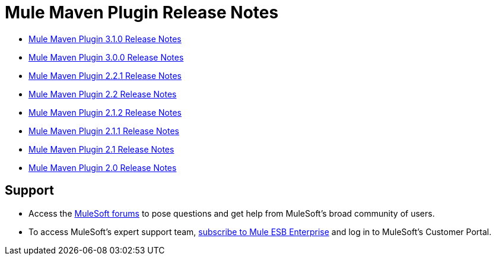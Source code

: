 = Mule Maven Plugin Release Notes
:keywords: maven, maven plugin, maven release notes, plugin

* link:/release-notes/mule-maven-plugin-3.1.0-release-notes[Mule Maven Plugin 3.1.0 Release Notes]
* link:/release-notes/mule-maven-plugin-3.0.0-release-notes[Mule Maven Plugin 3.0.0 Release Notes]
* link:/release-notes/mule-maven-plugin-2.2.1-release-notes[Mule Maven Plugin 2.2.1 Release Notes]
* link:/release-notes/mule-maven-plugin-2.2-release-notes[Mule Maven Plugin 2.2 Release Notes]
* link:/release-notes/mule-maven-plugin-2.1.2-release-notes[Mule Maven Plugin 2.1.2 Release Notes]
* link:/release-notes/mule-maven-plugin-2.1.1-release-notes[Mule Maven Plugin 2.1.1 Release Notes]
* link:/release-notes/mule-maven-plugin-2.1-release-notes[Mule Maven Plugin 2.1 Release Notes]
* link:/release-notes/mule-maven-plugin-2.0-release-notes[Mule Maven Plugin 2.0 Release Notes]

== Support

* Access the link:http://forums.mulesoft.com[MuleSoft forums] to pose questions and get help from MuleSoft's broad community of users.
* To access MuleSoft's expert support team, link:mailto:sales@mulesoft.com[subscribe to Mule ESB Enterprise] and log in to MuleSoft's Customer Portal.
